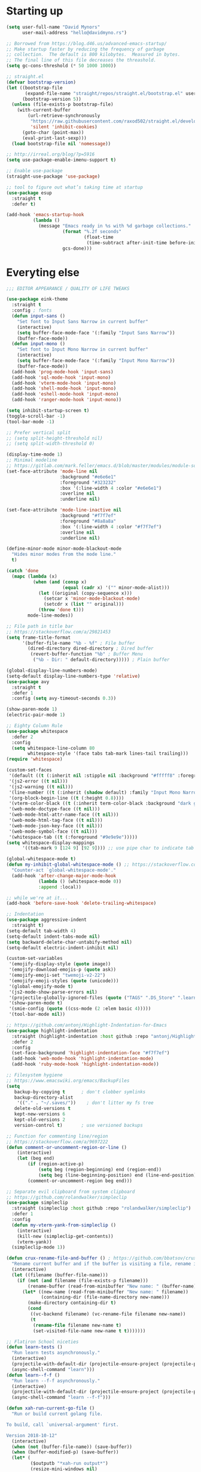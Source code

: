 * My Emacs Config                                                  :noexport:
** Table of Contents                                                    :TOC:
- [[#starting-up][Starting up]]
- [[#everyting-else][Everyting else]]

* Starting up
#+BEGIN_SRC emacs-lisp
  (setq user-full-name "David Mynors"
        user-mail-address "hello@davidmyno.rs")

  ;; Borrowed from https://blog.d46.us/advanced-emacs-startup/
  ;; Make startup faster by reducing the frequency of garbage
  ;; collection.  The default is 800 kilobytes.  Measured in bytes.
  ;; The final line of this file decreases the threashold.
  (setq gc-cons-threshold (* 50 1000 1000))

  ;; straight.el
  (defvar bootstrap-version)
  (let ((bootstrap-file
         (expand-file-name "straight/repos/straight.el/bootstrap.el" user-emacs-directory))
        (bootstrap-version 5))
    (unless (file-exists-p bootstrap-file)
      (with-current-buffer
          (url-retrieve-synchronously
           "https://raw.githubusercontent.com/raxod502/straight.el/develop/install.el"
           'silent 'inhibit-cookies)
        (goto-char (point-max))
        (eval-print-last-sexp)))
    (load bootstrap-file nil 'nomessage))

  ;; http://irreal.org/blog/?p=5916
  (setq use-package-enable-imenu-support t)

  ;; Enable use-package
  (straight-use-package 'use-package)

  ;; tool to figure out what’s taking time at startup
  (use-package esup
    :straight t
    :defer t)

  (add-hook 'emacs-startup-hook
            (lambda ()
              (message "Emacs ready in %s with %d garbage collections."
                       (format "%.2f seconds"
                               (float-time
                                (time-subtract after-init-time before-init-time)))
                       gcs-done)))
#+END_SRC

* Everyting else
#+BEGIN_SRC emacs-lisp
  ;;; EDITOR APPEARANCE / QUALITY OF LIFE TWEAKS

  (use-package eink-theme
    :straight t
    :config ; fonts
    (defun input-sans ()
      "Set font to Input Sans Narrow in current buffer"
      (interactive)
      (setq buffer-face-mode-face '(:family "Input Sans Narrow"))
      (buffer-face-mode))
    (defun input-mono ()
      "Set font to Input Mono Narrow in current buffer"
      (interactive)
      (setq buffer-face-mode-face '(:family "Input Mono Narrow"))
      (buffer-face-mode))
    (add-hook 'prog-mode-hook 'input-sans)
    (add-hook 'sql-mode-hook 'input-mono)
    (add-hook 'vterm-mode-hook 'input-mono)
    (add-hook 'shell-mode-hook 'input-mono)
    (add-hook 'eshell-mode-hook 'input-mono)
    (add-hook 'ranger-mode-hook 'input-mono))

  (setq inhibit-startup-screen t)
  (toggle-scroll-bar -1)
  (tool-bar-mode -1)

  ;; Prefer vertical split
  ;; (setq split-height-threshold nil)
  ;; (setq split-width-threshold 0)

  (display-time-mode 1)
  ;; Minimal modeline
  ;; https://gitlab.com/mark.feller/emacs.d/blob/master/modules/module-solarized.el
  (set-face-attribute 'mode-line nil
                      :background "#e6e6e1"
                      :foreground "#323232"
                      :box '(:line-width 4 :color "#e6e6e1")
                      :overline nil
                      :underline nil)

  (set-face-attribute 'mode-line-inactive nil
                      :background "#f7f7ef"
                      :foreground "#8a8a8a"
                      :box '(:line-width 4 :color "#f7f7ef")
                      :overline nil
                      :underline nil)

  (define-minor-mode minor-mode-blackout-mode
    "Hides minor modes from the mode line."
    t)

  (catch 'done
    (mapc (lambda (x)
            (when (and (consp x)
                       (equal (cadr x) '("" minor-mode-alist)))
              (let ((original (copy-sequence x)))
                (setcar x 'minor-mode-blackout-mode)
                (setcdr x (list "" original)))
              (throw 'done t)))
          mode-line-modes))

  ;; File path in title bar
  ;; https://stackoverflow.com/a/29821453
  (setq frame-title-format
        '(buffer-file-name "%b - %f" ; File buffer
          (dired-directory dired-directory ; Dired buffer
           (revert-buffer-function "%b" ; Buffer Menu
            ("%b - Dir: " default-directory))))) ; Plain buffer

  (global-display-line-numbers-mode)
  (setq-default display-line-numbers-type 'relative)
  (use-package avy
    :straight t
    :defer 1
    :config (setq avy-timeout-seconds 0.3))

  (show-paren-mode 1)
  (electric-pair-mode 1)

  ;; Eighty Column Rule
  (use-package whitespace
    :defer 2
    :config
    (setq whitespace-line-column 80
          whitespace-style '(face tabs tab-mark lines-tail trailing)))
  (require 'whitespace)

  (custom-set-faces
   '(default ((t (:inherit nil :stipple nil :background "#fffff8" :foreground "#111111" :inverse-video nil :box nil :strike-through nil :overline nil :underline nil :slant normal :weight normal :height 140 :width condensed :foundry "nil" :family "Input Sans Narrow"))))
   '(js2-error ((t nil)))
   '(js2-warning ((t nil)))
   '(line-number ((t (:inherit (shadow default) :family "Input Mono Narrow"))))
   '(org-block-begin-line ((t (:height 0.8))))
   '(vterm-color-black ((t (:inherit term-color-black :background "dark gray"))))
   '(web-mode-doctype-face ((t nil)))
   '(web-mode-html-attr-name-face ((t nil)))
   '(web-mode-html-tag-face ((t nil)))
   '(web-mode-json-key-face ((t nil)))
   '(web-mode-symbol-face ((t nil)))
   '(whitespace-tab ((t (:foreground "#9e9e9e")))))
  (setq whitespace-display-mappings
        '((tab-mark 9 [124 9] [92 9]))) ;; use pipe char to indicate tab

  (global-whitespace-mode t)
  (defun my-inhibit-global-whitespace-mode () ;; https://stackoverflow.com/a/6839968
    "Counter-act `global-whitespace-mode'."
    (add-hook 'after-change-major-mode-hook
              (lambda () (whitespace-mode 0))
              :append :local))

  ;; while we're at it...
  (add-hook 'before-save-hook 'delete-trailing-whitespace)

  ;; Indentation
  (use-package aggressive-indent
    :straight t)
  (setq-default tab-width 4)
  (setq-default indent-tabs-mode nil)
  (setq backward-delete-char-untabify-method nil)
  (setq-default electric-indent-inhibit nil)

  (custom-set-variables
   '(emojify-display-style (quote image))
   '(emojify-download-emojis-p (quote ask))
   '(emojify-emoji-set "twemoji-v2-22")
   '(emojify-emoji-styles (quote (unicode)))
   '(global-emojify-mode t)
   '(js2-mode-show-parse-errors nil)
   '(projectile-globally-ignored-files (quote ("TAGS" ".DS_Store" ".learn" ".rspec" ".gitignore")))
   '(show-paren-mode t)
   '(smie-config (quote ((css-mode (2 :elem basic 4)))))
   '(tool-bar-mode nil))

  ;; https://github.com/antonj/Highlight-Indentation-for-Emacs
  (use-package highlight-indentation
    :straight (highlight-indentation :host github :repo "antonj/Highlight-Indentation-for-Emacs")
    :defer 2
    :config
    (set-face-background 'highlight-indentation-face "#f7f7ef")
    (add-hook 'web-mode-hook 'highlight-indentation-mode)
    (add-hook 'ruby-mode-hook 'highlight-indentation-mode))

  ;; Filesystem hygiene
  ;; https://www.emacswiki.org/emacs/BackupFiles
  (setq
     backup-by-copying t      ; don't clobber symlinks
     backup-directory-alist
      '(("." . "~/.saves/"))    ; don't litter my fs tree
     delete-old-versions t
     kept-new-versions 6
     kept-old-versions 2
     version-control t)       ; use versioned backups

  ;; Function for commenting line/region
  ;; https://stackoverflow.com/a/9697222
  (defun comment-or-uncomment-region-or-line ()
      (interactive)
      (let (beg end)
          (if (region-active-p)
              (setq beg (region-beginning) end (region-end))
              (setq beg (line-beginning-position) end (line-end-position)))
          (comment-or-uncomment-region beg end)))

  ;; Separate evil clipboard from system clipboard
  ;; https://github.com/rolandwalker/simpleclip
  (use-package simpleclip
    :straight (simpleclip :host github :repo "rolandwalker/simpleclip")
    :defer 1
    :config
    (defun my-vterm-yank-from-simpleclip ()
      (interactive)
      (kill-new (simpleclip-get-contents))
      (vterm-yank))
    (simpleclip-mode 1))

  (defun crux-rename-file-and-buffer () ; https://github.com/bbatsov/crux
    "Rename current buffer and if the buffer is visiting a file, rename it too."
    (interactive)
    (let ((filename (buffer-file-name)))
      (if (not (and filename (file-exists-p filename)))
          (rename-buffer (read-from-minibuffer "New name: " (buffer-name)))
        (let* ((new-name (read-from-minibuffer "New name: " filename))
               (containing-dir (file-name-directory new-name)))
          (make-directory containing-dir t)
          (cond
           ((vc-backend filename) (vc-rename-file filename new-name))
           (t
            (rename-file filename new-name t)
            (set-visited-file-name new-name t t)))))))

  ;; Flatiron School niceties
  (defun learn-tests ()
    "Run learn tests asynchronously."
    (interactive)
    (projectile-with-default-dir (projectile-ensure-project (projectile-project-root))
    (async-shell-command "learn")))
  (defun learn--f-f ()
    "Run learn --f-f asynchronously."
    (interactive)
    (projectile-with-default-dir (projectile-ensure-project (projectile-project-root))
    (async-shell-command "learn --f-f")))

  (defun xah-run-current-go-file ()
    "Run or build current golang file.

  To build, call `universal-argument' first.

  Version 2018-10-12"
    (interactive)
    (when (not (buffer-file-name)) (save-buffer))
    (when (buffer-modified-p) (save-buffer))
    (let* (
           ($outputb "*xah-run output*")
           (resize-mini-windows nil)
           ($fname (buffer-file-name))
           ($fSuffix (file-name-extension $fname))
           ($prog-name "go")
           $cmd-str)
      (setq $cmd-str (concat $prog-name " \""   $fname "\" &"))
      (if current-prefix-arg
          (progn
            (setq $cmd-str (format "%s build \"%s\" " $prog-name $fname)))
        (progn
          (setq $cmd-str (format "%s run \"%s\" &" $prog-name $fname))))
      (progn
        (message "running %s" $fname)
        (message "%s" $cmd-str)
        (shell-command $cmd-str $outputb )
        ;;
        )))

  (defun xah-run-current-file ()
    "Execute the current file.
  For example, if the current buffer is x.py, then it'll call 「python x.py」 in a shell.
  Output is printed to buffer “*xah-run output*”.

  The file can be Emacs Lisp, PHP, Perl, Python, Ruby, JavaScript, TypeScript, golang, Bash, Ocaml, Visual Basic, TeX, Java, Clojure.
  File suffix is used to determine what program to run.

  If the file is modified or not saved, save it automatically before run.

  URL `http://ergoemacs.org/emacs/elisp_run_current_file.html'
  Version 2018-10-12"
    (interactive)
    (let (
          ($outputb "*xah-run output*")
          (resize-mini-windows nil)
          ($suffix-map
           ;; (‹extension› . ‹shell program name›)
           `(
             ("php" . "php")
             ("pl" . "perl")
             ("py" . "python")
             ("py3" . ,(if (string-equal system-type "windows-nt") "c:/Python32/python.exe" "python3"))
             ("rb" . "ruby")
             ("go" . "go run")
             ("hs" . "runhaskell")
             ("js" . "node")
             ("mjs" . "node --experimental-modules ")
             ("ts" . "tsc") ; TypeScript
             ("tsx" . "tsc")
             ("sh" . "bash")
             ("clj" . "java -cp ~/apps/clojure-1.6.0/clojure-1.6.0.jar clojure.main")
             ("rkt" . "racket")
             ("ml" . "ocaml")
             ("vbs" . "cscript")
             ("tex" . "pdflatex")
             ("latex" . "pdflatex")
             ("java" . "javac")
             ;; ("pov" . "/usr/local/bin/povray +R2 +A0.1 +J1.2 +Am2 +Q9 +H480 +W640")
             ))
          $fname
          $fSuffix
          $prog-name
          $cmd-str)
      (when (not (buffer-file-name)) (save-buffer))
      (when (buffer-modified-p) (save-buffer))
      (setq $fname (buffer-file-name))
      (setq $fSuffix (file-name-extension $fname))
      (setq $prog-name (cdr (assoc $fSuffix $suffix-map)))
      (setq $cmd-str (concat $prog-name " \""   $fname "\" &"))
      (run-hooks 'xah-run-current-file-before-hook)
      (cond
       ((string-equal $fSuffix "el")
        (load $fname))
       ((or (string-equal $fSuffix "ts") (string-equal $fSuffix "tsx"))
        (if (fboundp 'xah-ts-compile-file)
            (progn
              (xah-ts-compile-file current-prefix-arg))
          (if $prog-name
              (progn
                (message "Running")
                (shell-command $cmd-str $outputb ))
            (error "No recognized program file suffix for this file."))))
       ((string-equal $fSuffix "go")
        (xah-run-current-go-file))
       ((string-equal $fSuffix "java")
        (progn
          (shell-command (format "java %s" (file-name-sans-extension (file-name-nondirectory $fname))) $outputb )))
       (t (if $prog-name
              (progn
                (message "Running")
                (shell-command $cmd-str $outputb ))
            (error "No recognized program file suffix for this file."))))
      (run-hooks 'xah-run-current-file-after-hook)))

  (defun xah-new-empty-buffer ()
    "Create a new empty buffer.
  New buffer will be named “untitled” or “untitled<2>”, “untitled<3>”, etc.

  It returns the buffer (for elisp programing).

  URL `http://ergoemacs.org/emacs/emacs_new_empty_buffer.html'
  Version 2017-11-01"
    (interactive)
    (let (($buf (generate-new-buffer "untitled")))
      (switch-to-buffer $buf)
      (funcall initial-major-mode)
      (setq buffer-offer-save t)
      $buf
      ))
  (setq initial-major-mode (quote restclient-mode))
  (setq initial-buffer-choice 'xah-new-empty-buffer)
  (setq initial-scratch-message "")

  ;; Emojis
  (use-package emojify
    :straight t
    :defer 2
    :config
    (add-hook 'after-init-hook #'global-emojify-mode))


  ;;; EDITOR NAVIGATION / INTERACTION

  ;; General (keybindings)
  (use-package general
    :straight t
    :after evil
    :config
    ;; (general-swap-key nil 'motion
    ;;   ";" ":")

    ;; global bindings
    (general-define-key
      "M-j" 'windmove-left
      "M-k" 'windmove-down
      "M-l" 'windmove-up
      "M-;" 'windmove-right

      "M-u" 'move-border-left
      "M-o" 'move-border-down
      "M-i" 'move-border-up
      "M-p" 'move-border-right

      "s-=" 'text-scale-increase
      "s--" 'text-scale-decrease

      "s-n" 'xah-new-empty-buffer
      "s-i" 'complete-symbol
      "s-r" 'browser-refresh

      "M-SPC" 'ivy-yasnippet)

      (general-define-key (kbd "<C-return>") 'xah-run-current-file)

    (general-create-definer global-leader
      :prefix "SPC")
    (global-leader 'motion 'override
      ;; "f" 'swiper
      ;; "x" 'counsel-M-x
      "f" 'switch-to-buffer
      "d" 'dumb-jump-go
      "b" 'dumb-jump-back
      "n" 'deer
      ;; "s" 'switch-to-scratch-and-back ; causing trouble with flycheck
      "s" 'counsel-ag
      "w" 'save-buffer
      "e" 'eshell
      "g" 'magit-status
      "i" 'aggressive-indent-indent-defun
      "h" 'highlight-indentation-mode
      "c" 'comment-or-uncomment-region-or-line
      "q" 'evil-quit
      "v" (lambda () (interactive)(split-window-right) (other-window 1))
      "x" (lambda () (interactive)(split-window-below) (other-window 1))
      "L" 'learn-tests
      "l" 'learn--f-f
      "a" 'async-shell-command
      "u" 'undo-tree-visualize
      "t" 'vterm-toggle
      "p" 'neotree-project-dir
      "m" 'ivy-imenu-anywhere
      "R" 'crux-rename-file-and-buffer
      "r" 'query-replace)

    (general-create-definer local-leader
      :prefix "m")
      ;; "l" for lookup, "b" for breakpoint, "d" for debug, "e" for evaluate

    (general-def 'normal
      "s" 'avy-goto-word-1
      "J" nil ; unbind from evil-join
      "p" nil ; unbind from evil-paste-after
      ">" 'evil-shift-right-line
      "<" 'evil-shift-left-line)

    (general-def 'visual
      ">" 'evil-shift-right
      "<" 'evil-shift-left)

    (general-def 'insert global-map
      "C-j" 'left-char
      "C-k" 'next-line
      "C-l" 'previous-line
      "C-;" 'right-char)

    ;; (require 'move-border)
    (use-package move-border
      :straight (move-border :host github :repo "ramnes/move-border"))
    (general-def 'motion
      "j" 'evil-backward-char
      "k" 'evil-next-line
      "l" 'evil-previous-line
      ":" 'evil-forward-char

      "h" 'evil-paste-after
      "H" 'evil-paste-before
      ;; "p" 'evil-ex
      "p" 'projectile-command-map

      "RET" 'other-window

      "C-e" 'er/expand-region

      "C-i" 'evil-jump-backward
      "C-o" 'evil-jump-forward

      ;; multiple-cursors
      "C-k" 'evil-multiedit-match-symbol-and-next
      "C-l" 'evil-multiedit-match-symbol-and-prev
      "C-;" 'evil-multiedit-match-all
      ;; "I" 'evil-mc-make-cursor-in-visual-selection-beg
      ;; "A" 'evil-mc-make-cursor-in-visual-selection-end

      ;; ")" 'evil-beginning-of-line

      ;; easier motion around lines and paragraphs
      "J" 'evil-first-non-blank
      "K" 'forward-paragraph
      "L" 'backward-paragraph
      ";" 'evil-last-non-blank)

    ;; emacs bindings in insert mode
    ;; https://github.com/warchiefx/dotemacs/blob/master/site-wcx/wcx-evil.el
    (setcdr evil-insert-state-map nil)
    (define-key evil-insert-state-map
      (read-kbd-macro evil-toggle-key) 'evil-emacs-state)
    ;; fix escape key
    (use-package evil-escape
      :straight t
      :config
      (evil-escape-mode)
      (global-set-key (kbd "<escape>") 'evil-escape)))

  ;; Evil
  (use-package evil
    :straight t
    :init
    (setq evil-want-C-u-scroll t)
    (use-package undo-tree
      :straight t
      :config
      ;; (setq undo-tree-auto-save-history t)
      ;; (setq undo-tree-history-directory-alist '(("." . "~/.saves/")))
      ;; (use-package undohist
      ;;   :straight t
      ;;   :config
      ;;   (undohist-initialize)
      ;;   (setq undohist-ignored-files (list "COMMIT_EDITMSG")))
      (global-undo-tree-mode))
    (use-package expand-region
      :straight t)

    :config
    (evil-mode 1)
    (setq-default evil-shift-width 2)

    (use-package evil-surround
      :straight t
      :config (global-evil-surround-mode 1)))

  ;; Multiple cursors
  (use-package evil-multiedit
    :straight t
    :defer 2)

  ;; Ivy
  (use-package ivy
    :straight t
    :init ;; use flx if ivy--regex-fuzzy
    (use-package flx
      :straight t)
    :config
    (ivy-mode 1)
    (setq ivy-use-virtual-buffers t)
    (global-set-key "\C-s" 'swiper)

    (use-package counsel
      :straight t
      :config (counsel-mode 1))

    (general-def
      :keymaps '(ivy-mode-map swiper-map counsel-ag-map)
      "C-j" (kbd "DEL")
      "C-k" 'ivy-next-line
      "C-l" 'ivy-previous-line
      "C-;" 'ivy-alt-done

      ;; commented because they override my windmove keybinds?
      ;; "M-k" 'ivy-next-line-and-call
      ;; "M-l" 'ivy-previous-line-and-call
      ))

  (use-package ivy-posframe
    :straight t
    :config
    (setq ivy-posframe-display-functions-alist '((t . ivy-posframe-display-at-point)))
    (ivy-posframe-mode 1))

  (use-package prescient
    :straight t
    :config
    (use-package ivy-prescient
      :straight t)
    ;; (use-package company-prescient
    ;;   :straight t)

    (ivy-prescient-mode)
    ;; (company-prescient-mode)
    (prescient-persist-mode))

  ;; imenu-anywhere
  (use-package imenu-anywhere
    :straight t)

  ;; Projectile
  (use-package projectile
    :straight t
    :defer 1
    :config
    (setq projectile-project-search-path '("~/Development/"))
    (setq projectile-completion-system 'ivy)
    ;; (setq projectile-indexing-method 'native) ; seems to run quicker than 'alien'
    (setq projectile-enable-caching t) ; ripgrep config from https://emacs.stackexchange.com/a/29200

  ;;; Default rg arguments
    ;; https://github.com/BurntSushi/ripgrep
    (when (executable-find "rg")
      (progn
        (defconst modi/rg-arguments
          `("--line-number"                     ; line numbers
            "--smart-case"
            "--follow"                          ; follow symlinks
            "--mmap")                           ; apply memory map optimization when possible
          "Default rg arguments used in the functions in `projectile' package.")
        (defun modi/advice-projectile-use-rg ()
          "Always use `rg' for getting a list of all files in the project."
          (mapconcat 'identity
                     (append '("\\rg") ; used unaliased version of `rg': \rg
                             modi/rg-arguments
                             '("--null" ; output null separated results,
                               "--files")) ; get file names matching the regex '' (all files)
                     " "))
        (advice-add 'projectile-get-ext-command :override #'modi/advice-projectile-use-rg)))

    (projectile-register-project-type 'learn '(".learn")
                                      :test-dir "test/"
                                      :test-suffix "Test")

    (projectile-register-project-type 'python '("RPGtodo.py"))

    (projectile-register-project-type 'jekyll '(".jekyll-metadata"))

    (projectile-mode +1))

  ;; Neotree
  (use-package neotree
    :straight t
    :defer t
    :config
    ;; (setq projectile-switch-project-action 'neotree-projectile-action)
    (defun neotree-project-dir ()
      "Open NeoTree using the git root."
      (interactive)
      (let ((project-dir (projectile-project-root))
            (file-name (buffer-file-name)))
        (neotree-toggle)
        (if project-dir
            (if (neo-global--window-exists-p)
                (progn
                  (neotree-dir project-dir)
                  (neotree-find file-name)))
          (message "Could not find git project root."))))
    (setq neo-theme 'nerd))

  ;; Dumb-jump
  (use-package dumb-jump
    :straight t
    :defer t
    :config
    (setq dumb-jump-selector 'ivy)
    (setq dumb-jump-force-searcher 'rg))

  ;; Company
  ;; (use-package company
  ;;   :config
  ;;   (company-tng-configure-default) ; tab 'n' go
  ;;   (setq company-selection-wrap-around t)
  ;;   (setq company-minimum-prefix-length 2)
  ;;   (setq company-idle-delay 0.3)
  ;;   ;; (global-company-mode nil)
  ;;  )
  ;; (use-package company-lsp
  ;;   :straight t
  ;;   :config
  ;;   (push 'company-lsp company-backends))

  ;; ;; Hippie expand
  (general-define-key
    "M-/" 'hippie-expand)
  (setq hippie-expand-try-functions-list '(try-expand-dabbrev try-expand-dabbrev-all-buffers try-expand-dabbrev-from-kill try-complete-file-name-partially try-complete-file-name try-expand-all-abbrevs try-expand-list try-expand-line try-complete-lisp-symbol-partially try-complete-lisp-symbol))

  ;; YASnippet
  (use-package yasnippet
    :straight t
    :defer 2
    :config
    (use-package yasnippet-snippets
      :straight (yasnippet-snippets :host github :repo "AndreaCrotti/yasnippet-snippets"
                                    :fork (:host github
                                                 :repo "idmyn/yasnippet-snippets")))
    (use-package ivy-yasnippet
      :straight t
      :init
      (use-package dash
        :straight t))
    (yas-global-mode 1)
    :config
    (general-def 'insert yas-minor-mode-map
      "M-RET" 'yas-expand))

  ;; Ranger
  (use-package ranger
    :straight t
    :defer t
    :config
    (ranger-override-dired-mode t)
    (setq ranger-hide-cursor nil)
    (add-hook 'ranger-mode-hook 'ranger-toggle-dotfiles)
    (general-def 'motion ranger-mode-map
      "." 'ranger-toggle-dotfiles
      "r" 'wdired-change-to-wdired-mode

      "j" 'ranger-up-directory
      "k" 'ranger-next-file
      "l" 'ranger-prev-file
      ":" 'ranger-find-file))

  ;; Flycheck
  (use-package flycheck
    :straight t
    :config
    (global-flycheck-mode)
    (setq flycheck-global-modes '(not emacs-lisp-mode)
          flycheck-check-syntax-automatically '(mode-enabled save)))

  ;; LSP
  ;; (use-package lsp-mode
  ;;   :straight t
  ;;   ;;
    ;; :hook ((js2-mode) . lsp)
    ;; :commands lsp
    ;; :config
    ;; (setq
    ;;  lsp-auto-guess-root t
    ;;  lsp-prefer-flymake nil
    ;;  lsp-ui-flycheck-live-reporting nil
    ;;  lsp-enable-snippet nil
    ;;  lsp-ui-doc-enable nil
    ;;  lsp-ui-peek-enable nil
    ;;  lsp-ui-sideline-enable nil
    ;;  lsp-ui-imenu-enable nil
    ;;  lsp-enable-completion-at-point t
    ;;  ))


  ;;; LANGUAGE/MODE SPECIFIC

  ;; Git
  (use-package magit
    :straight t
    :defer t
    :config
    (with-eval-after-load 'evil
      (add-to-list 'evil-insert-state-modes 'magit-status-mode)
      (add-hook 'git-commit-mode-hook 'evil-insert-state)
      (evil-set-initial-state 'magit-log-edit-mode 'insert)))
  (global-auto-revert-mode t) ; buffers should change when branch changes

  ;; libvterm
  (add-to-list 'load-path "~/.emacs.d/libvterm")
  (use-package vterm
    :defer t
    :config
    ;; (require 'vterm-toggle)
    (use-package vterm-toggle
      :straight (vterm-toggle :host github :repo "jixiuf/vterm-toggle")
      :defer t)
    (define-key vterm-mode-map (kbd "<escape>") 'evil-escape) ;; couldn't get general to work here
    (general-def 'motion vterm-mode-map
      "h" 'vterm-yank)
    (general-def 'insert vterm-mode-map
      "s-v" 'my-vterm-yank-from-simpleclip
      "C-k" 'vterm-send-down
      "C-l" 'vterm-send-up
      "C-u" 'vterm--self-insert
      )
    ;; fix paste via simpleclip?
    (add-hook 'vterm-mode-hook 'my-inhibit-global-whitespace-mode))

  ;; Eshell
  ; good inspo: https://github.com/howardabrams/dot-files/blob/master/emacs-eshell.org
  (setenv "PAGER" "cat")
  (eval-after-load 'eshell ; https://www.emacswiki.org/emacs/EshellAutojump
    '(require 'eshell-autojump nil t))
  (setq eshell-last-dir-ring-size 500)
  (defun eshell-new() ; https://www.emacswiki.org/emacs/EshellMultipleEshellBuffers
    "Open a new instance of eshell."
    (interactive)
    (eshell 'N))
  (defun eshell-setup-keys() ; implementation inspired by evil-collection
    "Set up `evil' bindings for `eshell'."
    (general-def eshell-mode-map
      "s-n" 'eshell-new)
    (define-key eshell-mode-map (kbd "<s-backspace>") 'eshell-kill-input)
    (general-def 'insert eshell-mode-map
      "C-k" 'eshell-next-matching-input-from-input
      "C-l" 'eshell-previous-matching-input-from-input
      ;; "C-;" 'eshell-send-input
      ))
  (defun eshell/clear ()
    "Clear the eshell buffer."
    (let ((inhibit-read-only t))
      (erase-buffer)))
  (add-hook 'eshell-first-time-mode-hook 'eshell-setup-keys)
  (add-hook 'eshell-mode-hook (lambda ()
                                (eshell/alias "e" "find-file $1")
                                (eshell/alias "ff" "find-file $1")
                                (eshell/alias "emacs" "find-file $1")
                                (eshell/alias "ee" "find-file-other-window $1")

                                (eshell/alias "la" "ls -A")
                                (eshell/alias "ll" "ls -hopA")

                                (eshell/alias "gd" "magit-diff-unstaged")
                                (eshell/alias "gds" "magit-diff-staged")
                                (eshell/alias "d" "dired $1")

  (defun eshell/clear ()
    "Clear the eshell buffer."
    (let ((inhibit-read-only t))
      (erase-buffer)))
                                ))
  (add-hook 'eshell-directory-change-hook (lambda ()
                                            (concat (eshell/ls) " -A")))

  (defun tidy-learn-buffer ()
    (interactive)
    (flush-lines "^[[:space:]]*# "))

  (defun eshell/gst (&rest args)
      (magit-status (pop args) nil)
      (eshell/echo))   ;; The echo command suppresses output

  (defun pwd-replace-home (pwd)
    "Replace home in PWD with tilde (~) character."
    (interactive)
    (let* ((home (expand-file-name (getenv "HOME")))
           (home-len (length home)))
      (if (and
           (>= (length pwd) home-len)
           (equal home (substring pwd 0 home-len)))
          (concat "~" (substring pwd home-len))
        pwd)))
  (defun with-face (str &rest face-plist) ; https://www.emacswiki.org/emacs/EshellPrompt#toc3
    (propertize str 'face face-plist))
  (defun git-prompt-branch-name () ; https://superuser.com/a/1265169
    "Get current git branch name"
    (let ((args '("symbolic-ref" "HEAD" "--short")))
      (with-temp-buffer
        (apply #'process-file "git" nil (list t nil) nil args)
        (unless (bobp)
          (goto-char (point-min))
          (buffer-substring-no-properties (point) (line-end-position))))))

  (setq eshell-prompt-function
        (lambda nil
          (let ((branch-name (git-prompt-branch-name)))
            (concat
             "\n" (pwd-replace-home(eshell/pwd)) "\n "
             (if branch-name (with-face branch-name :foreground "gray") )
             " $ "))))

  (use-package load-bash-alias
    :straight t
    :config
    (setq load-bash-alias-bashrc-file "~/.aliases"))

  (setq eshell-history-size 1000000)
  (setq shell-file-name "bash") ; for cases where I can't use eshell
  (add-hook 'shell-mode-hook 'ansi-color-for-comint-mode-on)
  (general-def 'insert shell-mode-map
      "C-k" 'comint-next-input
      "C-l" 'comint-previous-input
      ;; "C-;" 'comint-send-input
      )
  (general-def 'normal shell-mode-map
    "C-d" 'evil-scroll-down)

  ;; TXT/ORG
  (setq-default fill-column 80)
  (add-hook 'text-mode-hook 'turn-on-auto-fill)
  (add-hook 'org-mode-hook (lambda () (electric-quote-mode 1)))
  (use-package org
    :straight t
    :interpreter "org"
    :config
    (general-def 'insert org-mode-map
      "C-j" 'org-metaleft
      "C-;" 'org-metaright)
    (general-def 'motion org-mode-map
      "C-k" 'org-metadown
      "C-l" 'org-metaup)
    ;; couldn’t get the following bindings working with general.el unfortunately
    (define-key org-mode-map (kbd "<C-return>") 'org-meta-return)
    (define-key org-mode-map (kbd "<M-return>") 'org-insert-heading-respect-content))

  (use-package toc-org
    :straight t
    :hook (org-mode . toc-org-mode))

  ;; HTML/CSS
  (use-package web-mode
    :straight t
    :defer 2
    :config
    (general-def 'web-mode-map
      "M-;" nil)
    (setq web-mode-enable-current-element-highlight t)
    (setq web-mode-markup-indent-offset 2)
    (setq web-mode-code-indent-offset 2)
    (add-to-list 'auto-mode-alist '("\\.html?\\'" . web-mode)))
  (use-package emmet-mode
    :straight t
    :config
    (add-hook 'web-mode-hook 'emmet-mode) ; auto-start on any markup modes
    (add-hook 'sgml-mode-hook 'emmet-mode) ; auto-start on any markup modes
    (add-hook 'css-mode-hook  'emmet-mode) ; enable Emmet's css abbreviation.
    (general-def 'insert web-mode-map
      "C-SPC" 'emmet-expand-line))
  (use-package evil-matchit
    :straight t
    :config (global-evil-matchit-mode 1))

  (use-package browser-refresh
    :straight (browser-refresh :host github :repo "syohex/emacs-browser-refresh"
                        :fork (:host github
                                     :repo "idmyn/emacs-browser-refresh"))
    :defer 2
    :config
    (setq browser-refresh-default-browser 'brave)
    (setq browser-refresh-save-buffer nil)
    (setq browser-refresh-activate nil))

  ;; Sass
  (use-package sass-mode
    ;; https://github.com/nex3/sass-mode
    :straight (sass-mode :host github :repo "nex3/sass-mode")
    :mode "\\.scss\\'")

  (use-package haml-mode
    :straight t
    :mode "\\.haml\\'")

  ;; Javascript
  (use-package js2-mode
    :straight t
    :mode "\\.js\\'"
    :config
    (setq-default js2-basic-offset 2)
    ;; (setq js2-mode-show-parse-errors t)
    (setq js2-strict-missing-semi-warning nil)
    (setq-default flycheck-disabled-checkers
                  (append flycheck-disabled-checkers
                          '(javascript-jshint)))
    ;; (flycheck-add-mode 'javascript-standard 'js2-mode)
    (add-to-list 'auto-mode-alist '("\\.js\\'" . js2-mode))
    (use-package rjsx-mode
      :straight t))
  (use-package json-mode
    :straight t
    :mode "\\.json\\'")

  (use-package prettier-js
    :straight t
    :hook js2-mode
    :config
    (setq prettier-js-args '(
                             "--no-semi" "false"
                             )))

  ;; (use-package eglot
  ;;   :straight t
  ;;   :config
  ;;   (add-hook 'ruby-mode-hook 'eglot-ensure)
  ;;   (add-hook 'js2-mode-hook 'eglot-ensure))
  (use-package eglot
    :straight (eglot :host github :repo "joaotavora/eglot")
    :defer 1
    :config
    (add-hook 'ruby-mode-hook 'eglot-ensure)
    (add-hook 'js2-mode-hook 'eglot-ensure))

  ;; Ruby
  ;; (use-package robe
  ;;   :straight t
  ;;   :config
  ;;   (setq ruby-insert-encoding-magic-comment nil)
  ;;   ;; (add-hook 'ruby-mode-hook 'robe-mode)
  ;;   (push 'company-robe company-backends)

  ;;   (setq ruby-indent-level 2)
  ;;   (local-leader 'normal ruby-mode-map
  ;;     "d" 'robe-doc ; d for documentation
  ;;     "r" 'inf-ruby ; r for REPL
  ;;     "p" 'pry-intercept ; p for pry
  ;;     "b" 'ruby-send-buffer
  ;;     "l" 'ruby-send-line

  ;;     "t f" 'rspec-verify
  ;;     "t a" 'rspec-verify-all
  ;;     "t t" 'rspec-toggle-spec-and-target)
  ;;   (local-leader 'visual ruby-mode-map
  ;;     "v" 'ruby-send-region))

  ;; I only want to be promped to start the server when I open ruby files
  ;; (add-hook 'find-file-hook 'open-rb-hook)
  ;; (defun open-rb-hook ()
  ;;   (when (string= (file-name-extension buffer-file-name) "rb")
  ;;     (robe-start)))

  (use-package rspec-mode
    :straight t
    :mode "\\.rspec\\'"
    :config
    (setq rspec-use-rvm t)
    (defadvice rspec-compile (around rspec-compile-around)
      "Use BASH shell for running the specs because of ZSH issues."
      (let ((shell-file-name "/bin/bash"))
        ad-do-it))

    (ad-activate 'rspec-compile))

  ;; (use-package rvm
  ;;   :straight t
  ;;   :defer 2
  ;;   :config (rvm-use-default))

  (use-package inf-ruby
    :straight t
    :interpreter "ruby"
    :config
    ;; https://github.com/dgutov/robe#integration-with-rvmel
    (defadvice inf-ruby-console-auto (before activate-rvm-for-robe activate)
      (rvm-activate-corresponding-ruby))
    (general-def 'insert inf-ruby-mode-map
      "C-k" 'comint-next-input
      "C-l" 'comint-previous-input
      "C-;" 'comint-send-input))

  (use-package rubocop
    :straight t
    :interpreter "ruby")

  (add-to-list 'auto-mode-alist '("\\.erb\\'" . web-mode))

  ;; Python
  ;; https://jonathanabennett.github.io/blog/2019/06/20/python-and-emacs-pt.-1/
  (use-package elpy
    :straight t
    :interpreter "python"
    :init
    (with-eval-after-load 'python (elpy-enable))
    (setq python-indent-offset 4)
    :config
    (when (require 'flycheck nil t)
    (setq elpy-modules (delq 'elpy-module-flymake elpy-modules))
    (add-hook 'elpy-mode-hook 'flycheck-mode)))

  ;; SQL
  (use-package sqlup-mode
    :straight t
    :interpreter "sql"
    :config
    (add-to-list 'sqlup-blacklist "name")

    (add-hook 'sql-interactive-mode-hook 'sqlup-mode)
    (add-hook 'sql-mode-hook 'sqlup-mode))
  (use-package sql-indent
    :straight t
    :interpreter "sql"
    :config (add-hook 'sql-mode-hook 'sqlind-minor-mode))

  ;; Go
  (use-package go-mode
    :straight t
    :mode "\\.go\\'"
    :config
    (add-hook 'go-mode 'gofmt-before-save))
  ;; (add-to-list 'load-path "~/go/src/golang.org/x/lint/misc/emacs/" t)
  ;; (require 'golint)

  (use-package flycheck-golangci-lint
    :straight t
    :hook (go-mode . flycheck-golangci-lint-setup))

  ;; HTTP
  (use-package restclient
    :straight t
    :defer 2
    :config
    ; https://github.com/pashky/restclient.el/issues/212#issuecomment-515759772
    (setq gnutls-algorithm-priority "NORMAL:-VERS-TLS1.3"))

  ;; Clojure
  (use-package clojure-mode
    :straight t
    :interpreter "clojure")

  ;; YAML
  (use-package yaml-mode
    :straight (yaml-mode :host github :repo "yoshiki/yaml-mode")
    :mode "\\.yaml\\'")

  ;;; macOS SPECIFIC

  ;; set the path variable (important for macOS?)
  (use-package exec-path-from-shell
       :straight t
       :defer 0.1
       :config
       (exec-path-from-shell-initialize))

  ;; Allow hash to be entered on UK macbook keyboard layout
  (global-set-key (kbd "M-3") '(lambda () (interactive) (insert "#")))

  ;; I've put this at the end because something else in this file was overriding it
  (setq ivy-re-builders-alist
        '((t . ivy--regex-fuzzy)))

  ;; (setq explicit-shell-file-name "/bin/bash")
  ;; (setenv "SHELL" shell-file-name)
  ;; (add-hook 'comint-output-filter-functions 'comint-strip-ctrl-m)

  ;; Make gc pauses faster by decreasing the threshold.
  (setq gc-cons-threshold (* 2 1000 1000))
#+END_SRC
